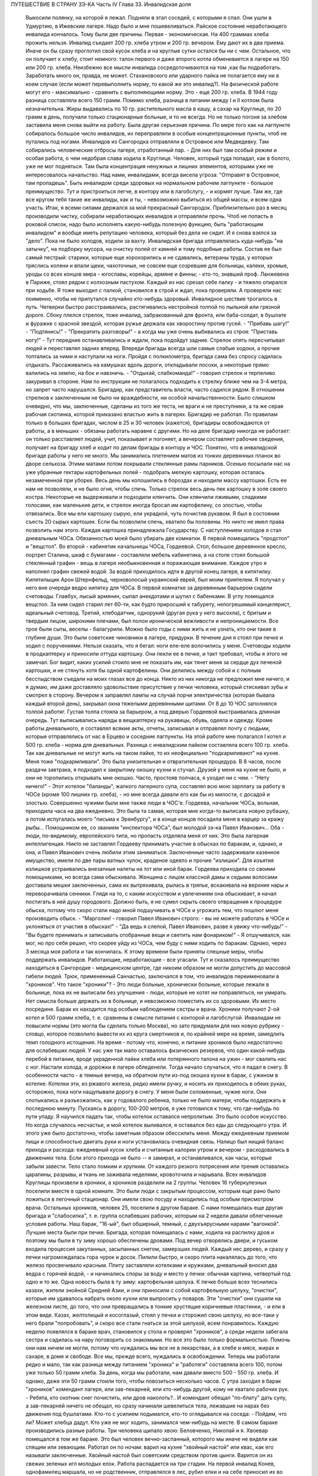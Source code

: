 ПУТЕШЕСТВИЕ В СТРАНУ ЗЭ-КА
Часть IV
Глава 33.  Инвалидская доля

     Выкосили полянку, на которой я лежал. Подняли в этап соседей, с которыми я спал. Они ушли в Удмуртию, в Ижевские лагеря. Надо было и мне пошевеливаться. Райское состояние неработающего инвалида кончалось.
     Тому были две причины. Первая - экономическая. На 400 граммах хлеба прожить нельзя. Инвалид съедает 200 гр. хлеба утром и 200 гр. вечером. Ему дают их в два приема. Иначе он бы сразу проглотил свой кусок хлеба и на круглые сутки остался бы ни с чем. Остальное, что он получает к хлебу, стоит немного: талон первого и даже второго котла обменивается в лагере на 150 или 200 гр. хлеба. Неизбежно все мысли инвалида сосредоточиваются на том ,как бы подработать. Заработать много он, правда, не может. Стахановского или ударного пайка не полагается ему ни в коем случае (если может перевыполнить норму, то какой же это инвалид?). На физической работе могут его - максимально - сравнить с выполняющими норму. Это - еще 200 гр. хлеба. В 1944 году разница составляла всего 150 грамм. Помимо хлеба, разница в питании между I и II котлом была незначительна. Жиры выдавались по 10 гр. растительного масла в кашу, а сахар на Круглице, по 20 грамм в день, получали только стационарные больные, и то не всегда.
     Но не только погоня за хлебом заставила меня снова выйти на работу. Была другая серьезная причина. По мере того как на лагпункте собиралось большое число инвалидов, их переправляли в особые концентрационные пункты, чтоб не путались под ногами. Инвалидов из Сангородка отправляли в Островное или Медведевку. Там собирались человеческие отбросы лагеря, отработанный пар. - Для них был там особый режим и особая работа, о чем недобрая слава ходила в Круглице. Человек, который туда попадал, как в болото, уже не мог подняться. Там была концентрация ненужных и лишних элементов, которыми уже не интересовалось начальство. Над нами, инвалидами, всегда висела угроза: "Отправят в Островное, там пропадешь". Быть инвалидом среди здоровых на нормальном рабочем лагпункте - большое преимущество. Тут и пристроиться легче, в контору или в лагобслугу, - и кормят лучше. Там же, где все кругом тебя такие же инвалиды, как и ты, - невозможно выбиться из общей массы, и всем одна участь. Итак, я всеми силами держался за мой прекрасный Сангородок. Приблизительно раз в месяц производили чистку, собирали неработающих инвалидов и отправляли прочь. Чтоб не попасть в роковой список, надо было исполнять какую-нибудь полезную функцию, быть "работающим инвалидом" и вообще иметь репутацию человека, который без дела не сидит. И я снова взялся за "дело".
     Пока не было холодов, ходили за вахту. Инвалидская бригада отправлялась куда-нибудь "на затычку", на подборку мусора, на очистку полей от камней и тому подобные работы. Состав ее был самый пестрый: старики, которые еще хорохорились и не сдавались, ветераны труда, у которых тряслись колени и впали щеки, чахоточные, не совсем еще созревшие для больницы, калеки, хромые, уроды со всех концов мира - югославы, корейцы, армяне и финны; - кто-то, знавший проф. Ланжевена в Париже, стоял рядом с колхозным пастухом. Каждый из нас срезал себе палку - и тяжело опирался при ходьбе. Я тоже выходил с палкой, становился в строй и ждал, пока проверяли. А проверяли нас поименно, чтобы не припутался случайно кто-нибудь здоровый.
     Инвалидное шествие трогалось в путь. Четверки быстро расстраивались, растягивались нестройной толпой по пыльной или грязной дороге. Сбоку плелся стрелок, тоже инвалид, забракованный для фронта, или баба-солдат, в бушлате и фуражке с красной звездой, которая ружье держала как хворостину против гусей. - "Прибавь шагу!" - "Подтянись!" - "Прекратить разговоры!" - а когда мы уже очень выбивались из строя: "Приставь ногу!" - Тут передние останавливались и ждали, пока подойдут задние. Стрелок опять пересчитывал людей и переставлял задних вперед. Впереди бригады всегда шли самые слабые ходоки, а прочие топтались за ними и наступали на ноги.
     Пройдя с полкилометра, бригада сама без спросу садилась отдыхать. Рассаживались на камушках вдоль дороги, откладывали посохи, а некоторые прямо валились на землю, на бок и навзничь. - "Отдыхай, слабкоманда!" - говорил стрелок и терпеливо закуривал в стороне. Нам по инструкции не полагалось подходить к стрелку ближе чем на 3-4 метра, но запрет часто нарушался. Бригадир, как представитель власти, часто садился рядом. В отношении стрелков к заключенным не было ни враждебности, ни особой начальственности. Было слишком очевидно, что мы, заключенные, сделаны из того же теста, не враги и не преступники, а та же серая рабочая скотинка, которой приказано властью жить в лагерях.
     Бригадир не работал. По правилам только в больших бригадах, числом в 25 и 30 человек (кажется), бригадиры освобождаются от работы, а в меньших - обязаны работать наравне с другими. Но на деле бригадир никогда не работает: он только расставляет людей, учит, показывает и погоняет, а вечером составляет рабочие сведения, получает на бригаду хлеб и ходит по делам бригады в контору и ЧОС. Понятно, что в инвалидской бригаде работы у него не много.
     Мы занимались плетением матов из тонких деревянных планок во дворе сельхоза. Этими матами потом покрывали стеклянные рамы парников.
     Осенью посылали нас на уже убранные гектары картофельных полей - подобрать мелкую картошку, которая осталась незамеченной при уборке. Весь день мы копошились в бороздах и находили массу картошки. Есть ее нам не позволяли, и не было огня, чтобы спечь. Только стрелок весь день пек картошку в золе своего костра. Некоторые не выдерживали и подходили клянчить. Они клянчили лживыми, сладкими голосами, как маленькие дети, и стрелок иногда бросал им картофелину, со злостью, чтобы отвязались. Все мы ели картошку сырую, ели украдкой, чуть почистив рукавом. Я был в состоянии съесть 20 сырых картошек. Если бы позволили спечь, хватило бы половины. Но никто не имел права позволить нам этого. Каждая картошка принадлежала Государству.
     С наступлением холодов я стал дневальным ЧОСа. Обязанностью моей было убирать две комнатки. В первой помещались "продстол" и "вещстол". Во второй - кабинетик начальницы ЧОСа, Гордеевой. Стол, большое деревянное кресло, портрет Сталина, шкаф с бумагами - составляли мебель кабинетика, а на столе стоял большой стеклянный графин - вещь в лагере необыкновенная и поражающая внимание. Каждое утро я наполнял графин свежей водой. За водой приходилось идти в другой конец лагеря, в кипятилку. Кипятилыцик Арон Штернфельд, черноволосый украинский еврей, был моим приятелем. Я получал у него вне очереди ведро кипятку для ЧОСа. В первой комнатке за деревянным барьером сидели счетоводы. Главбух, лысый армянин, сыпал анекдотами и шутил с бабенками. В углу помещался вещстол. За ним сидел старил лет 60-ти, как будто приросший к табурету, непогрешимый канцелярист, идеальный счетовод. Третий, хлебодатчик, однорукий (другая рука у него высохла), с бритым и твердым лицом, широкими плечами, был полон иронической вежливости и непроницаемости. Все трое были сыты, веселы - балагурили. Можно было годы с ними жить и не узнать, кто они такие в глубине души. Это были советские чиновники в лагере, придурки. В течение дня я стоял при печке и ходил с поручениями. Нельзя сказать, что я бегал: ноги еле-еле волочились у меня. Счетоводы ходили в продкаптерку и приносили оттуда картошку. Они пекли ее в печке, и такт требовал, чтобы я этого не замечал. Бог видит, каких усилий стоило мне не показать им, как тянет меня за сердце дух печеной картошки, и не стянуть хотя бы одной картофелины. Они делились между собой и с полным бесстыдством съедали на моих глазах все до конца. Никто из них никогда не предложил мне ничего, и я думаю, им даже доставляло удовольствие присутствие у печки человека, который стискивал зубы и смотрел в сторону.
     Вечером я заправлял лампы на случай порчи электричества (которая бывала каждый второй день), закрывал окна тяжелыми деревянными щитами. От 8 до 10 ЧОС заполнялся толпой работяг. Густая толпа стояла за барьером, а под дверью Гордеевой выстраивалась длинная очередь. Тут выписывались наряды в вещкаптерку на рукавицы, обувь, одеяла и одежду. Кроме работы дневального, я составлял всякие акты, отчеты, записывал и отправлял почту с людьми, которые отправлялись от нас в Ерцево и соседние лагпункты. На этой работе мне полагался I котел и 500 гр. хлеба - норма для дневальных. Разница с инвалидским пайком составляла всего 100 гр. хлеба. Так как дневальные не могут жить на таком пайке, то их неофициально "подкармливают" на кухне. Меня тоже "подкармливали". Это была унизительная и отвратительная процедура. В 8 часов, после раздачи завтрака, я подходил к закрытому окошку кухни и стучал. Друзей у меня на кухне не было, и они не торопились открывать мне окошко. Часто, простояв полчаса, я уходил ни с чем. - "Нету ничего!" - Этот котелок "баланды", жалкого лагерного супа, составлял всю мою зарплату за работу в ЧОСе (кроме 100 лишних гр. хлеба), - но мне всегда давали его как бы из милости, с досадой и злостью.
     Совершенно чужими были мне также люди в ЧОС'е. Гордеева, начальник ЧОСа, вольная, приходила часа на два ежедневно. Это была та самая, которая мне когда-то выписала новую рубашку, а потом испугалась моего "письма к Эренбургу", и в конце концов посадила меня в карцер за кражу рыбы... Помощником ее, со званием "инспектора ЧОСа", был молодой зэ-ка Павел Иванович... Оба - люди, по-видимому, европейского типа, но пропасть отделяла меня от них. Это была лагерная интеллигенция. Никто не заставлял Гордееву принимать участие в обысках по баракам, и, однако, и она, и Павел Иванович очень любили этим заниматься. Заключенные часто задерживали казенное имущество, имели по две пары ватных чулок, краденое одеяло и прочие "излишки". Для изъятия излишков устраивались внезапные налеты на тот или иной барак. Гордеева приходила со своими помощниками, но всегда сама обыскивала. Женщина с лицом классной дамы и седыми волосами доставала мешки заключенных, сама их вытряхивала, рылась в тряпье, вскакивала на верхние нары и переворачивала сенники. Глядя на то, с каким искусством и увлечением она обыскивает, я начал постигать в ней душу городового. Должно быть, я не сумел скрыть своего отвращения к процедуре обыска, потому что скоро стали надо мной подшучивать в ЧОСе и угрожать тем, что пошлют меня производить обыск. - "Марголин! - говорил Павел Иванович строго: - вы не можете работать в ЧОСе и уклоняться от участия в обысках!" - "Да ведь я слепой, Павел Иванович, разве я увижу что-нибудь!" - "Вы будете принимать и записывать отобранные вещи и светить нам фонариком!" - Я отшучивался, как мог, но про себя решил, что скорее уйду из ЧОСа, чем буду с ними ходить по баракам. Однако, через 3 месяца моя работа и так кончилась.
     К этому времени были приняты спешные меры, чтобы поддержать инвалидов. Работающие, неработающие - все угасали. Тут и сказалось преимущество находиться в Сангородке - медицинском центре, где никоим образом не могли допустить до массовой гибели людей. Трюк, примененный Санчастью, заключался в том, что инвалидов переименовали в "хроников".
     Что такое "хроники"? - Это люди больные, хронически больные, которые лежали в больнице, пока их не выписали без улучшения - люди, которые не хотят ни поправляться, ни умирать. Нет смысла больше держать их в больнице, и невозможно поместить их со здоровыми. Их место посредине. Барак их находится под особым наблюдением сестры и врача. Хроники получают 2-ой котел и 500 грамм хлеба, т. е. сравнены в смысле питания с конторой и лагобслугой. Инвалидам не повысили нормы (это могла бы сделать только Москва), но зато придумали для них новую рубрику - словцо, которое позволило вывести их из круга смертников и, по крайней мере на время, замедлить темп голодного истощения. На время - потому что, конечно, и питание хроников было недостаточно для ослабевших людей. У нас уже так мало оставалось физических резервов, что один какой-нибудь перебой в питании, вроде украденной пайки хлеба или потерянного талона на ужин - мог свалить нас с ног.
     Настали холода, и дорожки в лагере обледенели. Тогда начало случаться, что я падал в снегу. В особенности часто - в темные вечера, на обратном пути из-под окошка кухни в барак, с ужином в котелке. Котелки эти, из ржавого железа, редко имели ручку, и носить их приходилось в обеих руках, осторожно, пока ноги нащупывали дорогу в снегу. У меня были соломенные, чужие ноги. Они спотыкались и разъезжались, как у годовалого ребенка, только не было матери, чтобы поддержать в последнюю минуту. Пускаясь в дорогу, 100-200 метров, я уже готовился к тому, что где-нибудь по пути упаду. Я научился падать так, чтобы котелок оставался непролитым. Это было особое искусство. Но когда случалось несчастье, и мой котелок выливался, я оставался без еды до следующего утра. И этого уже было достаточно, чтобы заметным образом обессилить меня. Между ежедневным приемом пищи и способностью двигать руки и ноги установилась очевидная связь. Налицо был нищий баланс прихода и расхода: ежедневный кусок хлеба и считанные калории утром и вечером - расходовались в движениях тела. Если этого прихода не было -- я замирал, и останавливался, как часы, которые забыли завести. Тело стало ломким и хрупким. От каждого резкого потрясения или трения оставались царапины, разрывы, и ткань не заживала неделями, кровоточила и нарывала.
     Всех инвалидов Круглицы произвели в хроники, а хроников разделили на 2 группы. Человек 16 туберкулезных поселили вместе в одной комнате. Это были люди с закрытым процессом, которым еще рано было ложиться в легочный стационар. Они имели свою посуду и находились под особым присмотром врача. Остальных хроников, человек 25, поселили в другом бараке. С нами помещалась еще другая бригада и "слабосилка", т. е. группа ослабевших рабочих, которым на 2 недели давали облегченные условия работы.
     Наш барак, "16-ый", был обширный, темный, с двухъярусными нарами "вагонкой". Лучшие места были при печке. Бригада, которая помещалась с нами, ходила на распилку дров и поэтому мы были в ту зиму хорошо обеспечены дровами. Под вечер отворялись двери, и гуськом входила процессия закутанных, засыпанных снегом, замерзших людей. Каждый нес дерево, и сразу у печки нагромождалась гора чурок и досок. Пилили быстро, и скоро плита накалялась до того, что железо просвечивало красным. Плиту заставляли котелками и кружками, дневальный вносил два ведра с горячей водой, - и начинались споры за воду и место у печки: обычная картина, четвертый год одно и то же. Одна новость была в ту зиму: картофельная шелуха. К печке больше всех теснились казахи, жители знойной Средней Азии, и они приносили с собой картофельную шелуху, "очистки", которые им удавалось набрать около кухни или выпросить у поваров. Эти "очистки" они сушили на железном листе, до того, что они превращались в тонкие хрустящие коричневые пластинки, - и ели в этом виде. Казах, желтолицый и косоглазый, стоял у печки и сторожил свою шелуху, но все-таки у него брали "попробовать", и скоро все стали гнаться за этой шелухой, всем понравилось.
     Каждую неделю появлялся в бараке врач, становился у стола и проверял "хроников", а среди недели забегала сестра и садилась на нару поговорить со знакомыми. Но все это было только формальностью. Помочь они нам ничем не могли, потому что нуждались мы все не в лекарствах, а в хлебе и мясе, жирах и сахаре, в доме и свободе. Все мы, прежде всего, нуждались в освобождении.
     Теперь мы работали редко и мало, так как разница между питанием "хроника" и "работяги" составляла всего 100, потом уже только 50 грамм хлеба. За день, когда мы работали, нам давали вместо 500 - 550 гр. хлеба. И однако, даже эти 50 грамм стоили того, чтобы повозиться несколько часов. С утра заходил в барак "хроников" комендант лагеря, или зав-пекарней, или кто-нибудь другой, кому не хватало рабочих рук.
     - Ребята, кто охотник снег почистить, или дров наколоть?..
     И комендант обещал "пo-блату" дать супу, а зав-пекарней ничего не обещал, но сразу начинали шевелиться тела, лежавшие на нарах без движения под бушлатами. Кто-то с усилием подымался, кто-то оглядывался на соседа:
     - Пойдем, что ли? Может хлебца дадут.
     Кто уже не мог ходить, занимался чем-нибудь на месте. В самом бараке производились разные работы. Три человека щипало хвою: Беловченко, Николай и я.
     Хвоевар помещался в том же бараке. Это был человек вечно-заспанный, которого мы иначе не видели как спящим или зевающим. Работал он по ночам: варил на кухне "хвойный настой" или квас, как его называли заключенные. Хвойный настой был советским средством против цынги.
     Варится он из свежих зеленых игл молодых елок. Работа распадается на три стадии. На первой инвалид Конев, однофамилец маршала, но не родственник, отправлялся в лес, рубил елки и на себе приносил их во двор лагпункта. Он сваливал их на пустырь между кухней и пекарней. - Потом наше звено переносило елки в барак и ощипывало хвою с веток. С утра мы садились к столу, ставили деревянный ящик и часа в два наполняли его доверху. Никто не проверял, сколько мы щиплем, и вся работа никем не бралась всерьез. - Хвоевар принимал у нас ящик и варил из елки ярко-зеленый и терпко-горький напиток, который разливался в бутыли и ведра и разносился по баракам и стационарам. В амбулатории на видном месте стояла бутыль с еловым квасом, и всегда находились желающие выпить кружечку, хотя никого не принуждали, и напиток был так едко-горек, что только нёбо лагерника, отвыкшее от резких вкусовых раздражений, и могло находить в нем приманку. Больше выливалось этого квасу, чем выпивалось, но полдюжины хроников всегда находилось на его производстве, и каждый получал за работу 50 грамм хлеба, не говоря о хвоеваре, который, находясь на кухне, имел свою особую калькуляцию.
     Беловченко, мой сосед по наре, был молодой человек лет 30, с кротким, бледным истощенным лицом, с тоскливым потухшим взглядом. Это был человек деликатный и мягкий, сломленный судьбой и угасавший без протеста и шума. Где-то осталась у него молодая жена и ребенок, но он уже не вспоминал о них. Беловченко был рыбак, вырос в доме деда-рыбака над Черным морем у румынской границы. - "Что такое кефаль, Беловченко? Как ловят кефаль?" - И лежа на спине рядом со мной, вечером после ужина, с головой на мешке, он начинал рассказывать обстоятельно, спокойно, лучше всякой книги - о чудесных рыбах и ловах, о ночных выездах с неводом, о рыбачьей жизни и морских тайнах - низким и слабым голосом, замиравшим, как его жизнь в лагере.
     Инвалиды собирались у печки, и начинались бесконечные разговоры на основную лагерную тему: о еде. Нацмены рассказывали о курдюке и пилаве, а башкиры - о баранине; сибиряки - о пельменях, а немцы Закавказья - о временах, когда вино на Кавказе стоило 3 копейки ведро. Голодные люди могли часами толковать о хлебе, муке и разных способах выпечки хлеба. Глаза блестели, воображение разгоралось. Каждый, судя по рассказам, пришел в лагерь из страны неслыханного изобилия. Украинец живописал борщ, который ему с утра подавала старуха, так, что у всех нас кружилась голова. Тут я только убедился, как я поверхностно и бездарно питался в своей прежней жизни. До лагеря я жил окруженный чудесами, не умея их использовать, не зная, ни что такое голод, ни что такое настоящий аппетит. Я не успевал проголодаться от завтрака до обеда и от обеда до ужина. Я ел 5 раз в день, но разве я понимал, что такое еда? Мог ли я оценить, например, что такое горох? Поляк, хозяин фольварка под Вильной, начал мне объяснять, какой бывает горох, и что можно из него приготовить. Он говорил, не умолкая, час. Я был ослеплен. Я не знал, что горох в руках художника кухни - как слово в руках поэта - обращается в шедевр. Это была поэма о горохе гомеровской силы. Только многолетний голод - и тоска по дому - могут довести человека до такого экстаза, так окрылить его воображение и уста. - Мы все были ненормально возбуждены. Здоровее было бы поменьше говорить и думать о еде. Но жизнь вообще, а лагерная в особенности - представляет собою очень нездоровое явление...
     Иногда мы слушали сказки. Был среди нас белорусс-сказочник, и впервые в жизни я слышал народные сюжеты, известные мне только по книгам, в мастерском пересказе и во всей свежести фольклора, когда они предназначаются не для детей, а для взрослых. Я слышал солдатские сказки, где герой надувает начальство и женится на генеральской дочери - и советский фольклор, очень неприятный, где уже не Баба-Яга заманивает детей, чтобы съесть, а шайка бандитов в Москве заманивает жертвы и продает человеческое мясо. В некоторых рассказах фигурировал "граф Юсупов, который убил Распутина". Чека его арестует, но он чудесным образом спасается из тюрьмы.
     Я начал записывать - не эти рассказы, для чего у меня не было бумаги, - а слова и выражения лагерного языка. Это был язык, не похожий на русскую литературную речь. Я не знал прежде таких слов, как "баланда" (лагерный жидкий суп), "туфта" (скверная работа для отвода глаз), "блат" для обозначения тайной протекции, "птюшка" - лагерная пайка хлеба, "балдоха" - солнце. В ЧОСе заключенная девушка просила табельщика: - "Ваня, выпиши птюшечку побольше", а на работе заключенные кричали начальнику работ: - "Начальничек, балдоха-то светит!" Я записывал десятки таких слов. Одни из них были тюремного, воровского происхождения, другие родились в лагере. Лагерь обогатил русский язык словом "шизо" (штрафной изолятор). "По блату" было, очевидно, еврейского происхождения. "B'laat" на языке Библии и Бялика значит "в тишине, потихоньку". Сложной и долгой дорогой докатилось это слово с берегов Иордана на крайний север России, в лагеря Сов. Союза.
     В один зимний вечер, подойдя к печке, где, как всегда, набилось много народу, я вдруг услышал странные звуки.
     Худой остроносый доходяга прикорнул на лавке, съежился в тепле и с закрытыми глазами что-то нашептывал про себя. Я прислушался:
     - Мэнин аэйде теа, пэлэнадео ахилэос...
     Человек с синими тонкими губами, трупным свинцовым цветом лица, неопределимого возраста, в бушлате, покрытом заплатами, по виду колхозник, как большинство из инвалидов, сидел скрючившись и шептал начало Илиады!
     - Кто вы? - Откуда вы знаете Гомера? Инвалид открыл глаза и уставился на меня с неменьшим удивлением. Мы познакомились, а потом разговорились, а потом подружились крепко.
     Николай был для меня совсем новым человеком, из особого мира. Это был украинец, из Днепропетровска, где и я провел юные годы, еще когда этот город назывался Екатеринославом. По специальности - учитель украинского языка, по складу - мягкий мечтатель и библиофил. В двух комнатках его холостой квартиры на Первозвановской улице было 2000 книг. В советских условиях такую частную библиотеку может иметь только маньяк или ученый, всю жизнь коллекционирующий книги. Николаю было 40 лет, и единственной страстью его жизни была литература. В лагерь он попал за "националистический уклон". Во время одной из массовых идеологических чисток на Украине, когда были изъяты люди чересчур темпераментного украинского патриотизма, припомнили ему какую-то печатную заметку, где он похвально отозвался о ком-то из украинских коммунистов, позднее ликвидированных по приказу из Москвы. Этого было достаточно, чтобы разлучить его с любимыми книгами и сгноить в подземном царстве. Он сидел уже лет 6 - и держался неплохо. Помимо крайнего физического истощения, он был внутренне еще полон силы. Он помнил Гомера.
     Внимание, которое он мне оказал, было исключительно. Он был несколько крепче меня, и поэтому помогал мне щипать хвою, помогал в быту, в тех мелочах, от которых зависит настроение и самочувствие человека. Я почувствовал, что имею союзника в бараке, и привязался к нему со всей нежностью и благодарностью, на которую было способно мое ослабевшее, одичавшее сердце.
     Каких только людей не было в этой Богом забытой круглицкой глуши! Сколько тонкости было в этом человеке, сколько музыкальности в его ухе, которое реагировало не только на гекзаметры Гомера, но и на каждую утонченность современной поэзии. Николай все понимал, и он первый научил меня уважать украинскую культуру, которая вырастила таких людей. Его культ украинского слова передался мне. Я услышал от него в первый раз имена Максима Рыльского, Павла Тычины и др., и живой плотью облеклись для меня имена Франко или Марко Вовчок. Я эти имена слышал, но ничего не знал о них. А Николая только надо было попросить: "Расскажите, кто такой Марко Вовчок", - и вдруг оказывалось, что это была женщина, и такой прекрасный человек и писатель, что Николай просто сиял, рассказывая про нее.
     Чтобы со своей стороны что-нибудь дать Николаю, я его стал учить английскому языку. Бумаги у нас не было. Каждый день он мне доставал деревянную дощечку, а я писал на ней карандашом 10-15 слов по-английски. Потом я написал ему целый маленький текст. Наконец, я ему раздобыл учебник у Максика. Николай умел учиться. Через 3 месяца он уже не нуждался в моих уроках. Он проявил железное упорство и усидчивость, - настоящее украинское упрямство. В полночь, когда барак спал, он просыпался, спускался с верхней нары к столу, на котором горела тусклая коптилка, и с каменным остроносым лицом сидел часы напролет над учебником. Весной он уже читал самостоятельно английские книжки.
     У еврейского и украинского народа имеется свой старый и недобрый счет. Трудно представить себе, что может заставить еврея в широком мире интересоваться украинской культурой, или наоборот. И однако, в советском лагере были братьями еврей и украинец, и я понял, что можно сочувствовать этому народу, самому музыкальному и самому незадачливому среди славянских народов. Украинская народная песня одна из самых богатых на свете, и по численности украинцы не уступают французам, но Шопен не родился среди украинцев, и никогда этот народ не был политически свободным. Придет еще время, когда украинцы и евреи встретятся на мировой арене, не в концлагере и не в условиях погрома или бесчеловечного полицейского угнетения, а как свободные народы. Николай мог бы быть деятелем еврейско-украинского сближения или культурной связи. Но след его заглох в подземном царстве, и я не знаю, жив ли он еще...
     В январе 1944 года бригадир хроников Шульга, который благоволил к Николаю, предложил ему работу в овощехранилище. Николай отказался без меня выйти на работу. Таким образом, включили меня в группу из 4 инвалидов: Шульга, Николай и Беловченко - трое украинцев, я был четвертым. Мы вставали в 6, выходили на развод в 7 и работали до часу дня. Шесть часов мы сидели в темном обширном подвале, куда свет доходил через отдушины. Подвал был разделен на закрома, и в каждом лежала отсортированная картошка. Здесь были десятки тонн ее. Нас посадили перебирать картошку и выбрасывать гниль. В подвале было прохладно. Температура овощехранилища не может быть ниже нуля (чтобы картошка не замерзла) и выше 4╟ (чтобы она не проросла). Завскладом регулировал температуру при помощи маленькой печки и следил, чтобы мы не воровали картошки. Его место было в маленькой каморке при складе, где было тепло, и мы, входя, нюхали воздух и искали, где стоит картошка, которую он сам наварил. При каждом налете начальства прежде всего проверялись печки - не стоит ли где-нибудь преступный котелок... Понятно, начальство знало, что завскладом не может не пользоваться картошкой, но все же строго контролировало его, учитывая, что он в противном случае может перейти все границы. Начальство следило за завскладом, а завскладом за нами - и все, без исключения, воровали; даже стрелок, заходя в подвал на минуту, набивал карманы.
     Наш шеф был горбоносый кавказец, осетин - человек степенный, очень деликатный, никого не ругавший и не бивший. Обыкновенно, заведующие складами имеют тяжелую руку. Но наш осетин не был обыкновенный человек... при случае выяснилось, что он понимает по-английски... и даже имеет жену в Лондоне... больше он, однако, ничего не сказал о себе. Наш осетин понимал, что ради 50 гр. хлеба не сидят 6 часов в холодном и темном подвале, и что надо нам дать что-нибудь. Но он боялся кормить нас - боялся, что мы проговоримся, если что-нибудь получим из его рук. В полдень, за час до конца работы, он выносил нам по одной вареной картофелине на брата. Иногда это была репа. Это было все. Но мы не обижались. Мы сами себя кормили.
     Для этого имелось три способа. - Во-первых, мы выносили картошку на себе. При выходе из подвала нас обыскивали. При вахте угрожал нам вторичный обыск, с тем, что если бы нашлась картошка, в карцер на 5 суток попал бы не только вор, но и завскладом. Понятно, что наш заведующий при выходе тщательно ощупывал нас и очень просил не подводить под неприятность. Однако, все-таки выносили. Пришивали себе карманы под мышками, между ног, в самых разных местах, в надежде, что одно какое-нибудь место останется незамеченным при обыске. Прятали мелкую картошку под шапку, в ватные чулки, в "четезэ". В подкладке бушлатов выносили картошку, нарезанную плоскими ломтиками. Иногда это удавалось. Но в общем - трудно утаить что-нибудь заключенному от заключенного. Поэтому действовали иначе.
     Работники выходили из подвала за нуждой. Подвал был заперт. Завскладом отпирал наружную дверь и выпускал нас - на минуту. Тут обыска не было, и мы набирали в карман картошки, самые крупные клубни, какие были, - за углом подвала выбрасывали ее в сугроб и делали метку в этом месте: клали сучок или камешек. Потом с чистой совестью давали себя обшарить при уходе с работы. - "У Марголина ничего нет!" - говорил осетин, едва касаясь меня. Одну минуту он возился, запирая на замок тяжелую наружную дверь, и за это время мы за углом барака выуживали наше сокровище из сугроба. Тут уж каждая секунда была дорога; прятать картошку не было времени, и мы ее несли прямо в карманах на вахту, полагаясь на счастье: не будут обыскивать. Иногда мы не успевали выбрать картошку из снега. Иногда она уже была украдена кем-то, кто заметил, как мы ее прятали. На дороге, в ста шагах от нас, строилась бригада ЦТРМ - десятки людей становились парами и кричали нам "скорей".
     Если стрелок-конвойный подходил ближе к складу - опять-таки нельзя было доставать картошку на его глазах. Зато, если удавалось, мы проносили в барак 2-3 кило картошки. Это была победа. Теперь надо было сварить и съесть, не привлекая общего внимания. Тут уж Николай полагался на меня. Я имел в кипятилке приятеля, Арона. Под бушлатом приносился котелок в кипятилку, и Арон сам его ставил на угли. Потом на верхней наре мы ели с Николаем из одного котелка, а сосед делал вид, что не замечает, и завидовал нам.
     Но такая удача была редка. Магнит же, заставивший четырех еле живых инвалидов выходить на работу в складе, был совсем иного свойства. В первый же день мы сделали открытие, что в самом конце подвала среди перегородок с картошкой имеется закром с морковью. Моркови мы не ели уже несколько лет.
     Морковь не надо было варить. Это было само здоровье, и величайшее лакомство. С утра мы смирно садились над гнилой и мерзлой картошкой, но все мысли были на другом конце подвала. Постояв над нами несколько минут и убедившись, что работа налажена, завскладом уходил в свою каморку. Как только закрывалась за ним дверь, один из инвалидов подымался и бежал, что было духу, в темный угол, где морковь. Чистить не было возможности, мы ее скоблили ножичком или просто вытирали о полу бушлата. Через 10 минут возвращался завскладом и становился за "нашими плечами. Тот, у кого рот не был набит, начинал с ним разговор. Другие жевали как можно тише и глотали поскорей.
     Завскладом что-то чувствовал. Он подозрительно смотрел на нас. У нас останавливались скулы и переставали двигаться челюсти. Мы замирали. Завскладом слушал. Не чавкнет ли кто-нибудь, не хрустнет ли на зубах. - "Ты что жуешь? - подходил он вдруг к Беловченко. - А ну ка, открой рот!" Несчастный Беловченко спешно давился, мотал головой и открывал рот. - "Я ничего, - оправдывался он, - я здесь огрызочек нашел в картошке..." Осетин только качал головой с укором. Между нами, заключенными, это было дело семейное, неопасное. Другое дело, если бы морковку во рту Беловченко нашел представитель власти. Тогда был бы карцер, и если бы составили "акт" и оформили "дело", то за морковку могли бы ему влепить лишних 3 года, как за расхищение "социалистической собственности".
     Этот "морковный рай" или "морковный оазис" в январе 1944 года был выдающимся событием в истории моего круглицкого сидения. Мы жили в морковном экстазе. Все остальное отступило на задний план. От 8 до И ежедневно мы ели морковь. Каждые 5 минут кто-нибудь из нас бегал к волшебному источнику. В 11 часов мы уже не были в состоянии ничего больше проглотить. В моей прошлой жизни я не любил и не понимал моркови. Теперь я ее оценил. За две недели я съел пуда два моркови. Морковь струилась в моих жилах, мир был окрашен в ее веселый цвет. Мы воспрянули духом с Николаем. Морковный румянец заиграл на наших щеках. Мы вошли во вкус. Если бы нас оставили еще на две недели, мы бы съели весь закром.
     Но все кончается. Изгнание из морковного рая далось нам трудно. Но все же мы утешали себя тем, что не потеряли там даром времени. "Подъели малость", - говорил Николай.
     К этому времени он уже был бригадиром хроников вместо Шульги, которого отпустили в начале 44 года. Весной я расстался с Николаем. Его отправили в Островное. Я унаследовал его место, и до 15 июля 1944 года управлял хрониками в Круглице.
